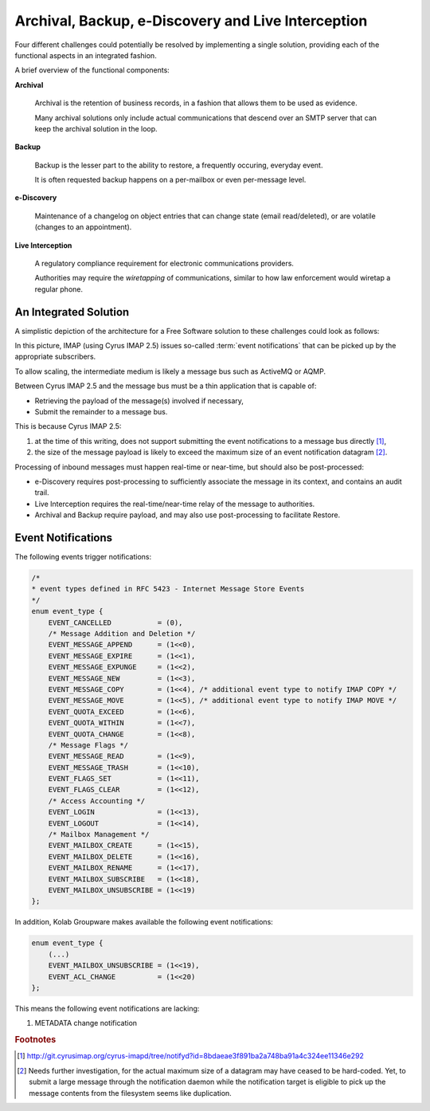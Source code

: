 ===================================================
Archival, Backup, e-Discovery and Live Interception
===================================================

Four different challenges could potentially be resolved by implementing a single
solution, providing each of the functional aspects in an integrated fashion.

A brief overview of the functional components:

**Archival**

    Archival is the retention of business records, in a fashion that allows them
    to be used as evidence.

    Many archival solutions only include actual communications that descend over
    an SMTP server that can keep the archival solution in the loop.

**Backup**

    Backup is the lesser part to the ability to restore, a frequently occuring,
    everyday event.

    It is often requested backup happens on a per-mailbox or even per-message
    level.

**e-Discovery**

    Maintenance of a changelog on object entries that can change state (email
    read/deleted), or are volatile (changes to an appointment).

**Live Interception**

    A regulatory compliance requirement for electronic communications providers.

    Authorities may require the *wiretapping* of communications, similar to how
    law enforcement would wiretap a regular phone.

An Integrated Solution
======================

A simplistic depiction of the architecture for a Free Software solution to
these challenges could look as follows:

.. graphviz::

    digraph {
            subgraph cluster_imap {
                    "IMAP 1" [shape=rectangle];
                    "IMAP 2" [shape=rectangle];
                    "IMAP 3" [shape=rectangle];
                }

            "Message Bus" [shape=rectangle,width=6.0];

            "IMAP 1" -> "Message Bus";
            "IMAP 2" -> "Message Bus";
            "IMAP 3" -> "Message Bus";

            subgraph cluster_subscribers {
                    "Archive/Backup" [shape=rectangle];
                    "e-Discovery" [shape=rectangle];
                    "Live Interception" [shape=rectangle];
                }

            "Message Bus" -> "Archive/Backup";
            "Message Bus" -> "e-Discovery";
            "Message Bus" -> "Live Interception";
        }

In this picture, IMAP (using Cyrus IMAP 2.5) issues so-called
:term:`event notifications` that can be picked up by the appropriate
subscribers.

To allow scaling, the intermediate medium is likely a message bus such as
ActiveMQ or AQMP.

Between Cyrus IMAP 2.5 and the message bus must be a thin application that is
capable of:

*   Retrieving the payload of the message(s) involved if necessary,
*   Submit the remainder to a message bus.

This is because Cyrus IMAP 2.5:

#.  at the time of this writing, does not support submitting the event
    notifications to a message bus directly [#]_,

#.  the size of the message payload is likely to exceed the maximum size of an
    event notification datagram [#]_.

Processing of inbound messages must happen real-time or near-time, but should
also be post-processed:

*   e-Discovery requires post-processing to sufficiently associate the message
    in its context, and contains an audit trail.

*   Live Interception requires the real-time/near-time relay of the message to
    authorities.

*   Archival and Backup require payload, and may also use post-processing to
    facilitate Restore.

Event Notifications
===================

The following events trigger notifications:

.. code-block:: c

    /*
    * event types defined in RFC 5423 - Internet Message Store Events
    */
    enum event_type {
        EVENT_CANCELLED           = (0),
        /* Message Addition and Deletion */
        EVENT_MESSAGE_APPEND      = (1<<0),
        EVENT_MESSAGE_EXPIRE      = (1<<1),
        EVENT_MESSAGE_EXPUNGE     = (1<<2),
        EVENT_MESSAGE_NEW         = (1<<3),
        EVENT_MESSAGE_COPY        = (1<<4), /* additional event type to notify IMAP COPY */
        EVENT_MESSAGE_MOVE        = (1<<5), /* additional event type to notify IMAP MOVE */
        EVENT_QUOTA_EXCEED        = (1<<6),
        EVENT_QUOTA_WITHIN        = (1<<7),
        EVENT_QUOTA_CHANGE        = (1<<8),
        /* Message Flags */
        EVENT_MESSAGE_READ        = (1<<9),
        EVENT_MESSAGE_TRASH       = (1<<10),
        EVENT_FLAGS_SET           = (1<<11),
        EVENT_FLAGS_CLEAR         = (1<<12),
        /* Access Accounting */
        EVENT_LOGIN               = (1<<13),
        EVENT_LOGOUT              = (1<<14),
        /* Mailbox Management */
        EVENT_MAILBOX_CREATE      = (1<<15),
        EVENT_MAILBOX_DELETE      = (1<<16),
        EVENT_MAILBOX_RENAME      = (1<<17),
        EVENT_MAILBOX_SUBSCRIBE   = (1<<18),
        EVENT_MAILBOX_UNSUBSCRIBE = (1<<19)
    };

In addition, Kolab Groupware makes available the following event notifications:

.. code-block:: c

    enum event_type {
        (...)
        EVENT_MAILBOX_UNSUBSCRIBE = (1<<19),
        EVENT_ACL_CHANGE          = (1<<20)
    };

This means the following event notifications are lacking:

#.  METADATA change notification

.. rubric:: Footnotes

.. [#]

    http://git.cyrusimap.org/cyrus-imapd/tree/notifyd?id=8bdaeae3f891ba2a748ba91a4c324ee11346e292

.. [#]

    Needs further investigation, for the actual maximum size of a datagram may
    have ceased to be hard-coded. Yet, to submit a large message through the
    notification daemon while the notification target is eligible to pick up the
    message contents from the filesystem seems like duplication.

